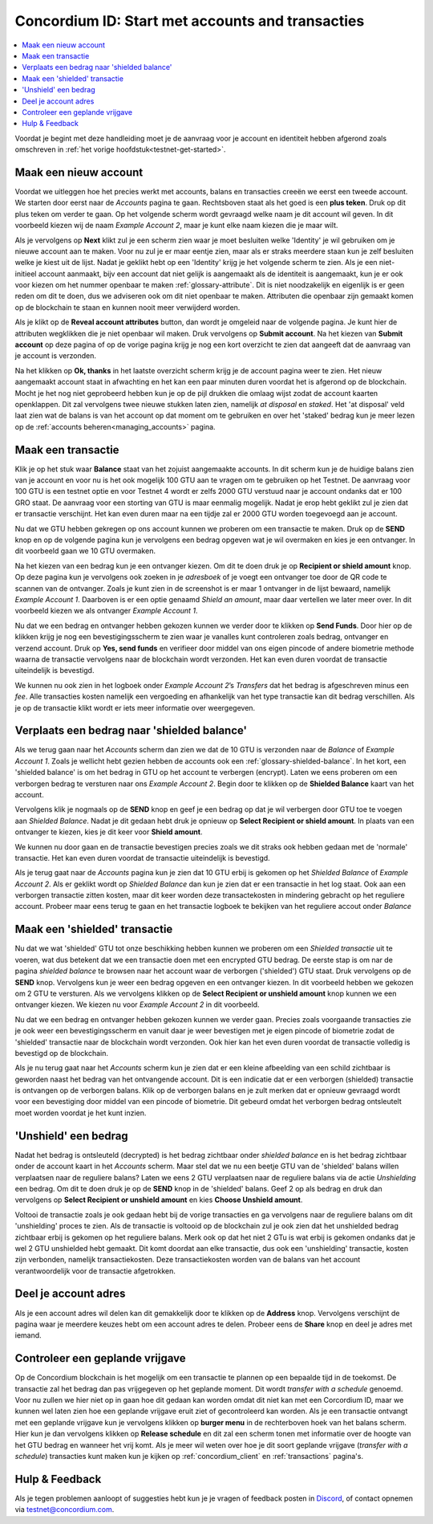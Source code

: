 .. _Discord: https://discord.gg/xWmQ5tp

.. _guide-account-transactions:

=========================================================
Concordium ID: Start met accounts and transacties
=========================================================

.. contents::
   :local:
   :backlinks: none

Voordat je begint met deze handleiding moet je de aanvraag voor je account en identiteit hebben afgerond zoals omschreven in :ref:`het vorige hoofdstuk<testnet-get-started>`.

Maak een nieuw account
======================
Voordat we uitleggen hoe het precies werkt met accounts, balans en transacties creeën we eerst een tweede account.
We starten door eerst naar de *Accounts* pagina te gaan. Rechtsboven staat als het goed is een **plus teken**.
Druk op dit plus teken om verder te gaan. Op het volgende scherm wordt gevraagd welke naam je dit account wil geven.
In dit voorbeeld kiezen wij de naam *Example Account 2*, maar je kunt elke naam kiezen die je maar wilt.

.. image:: images/concordium-id/acc1.png
      :width: 32%
.. image:: images/concordium-id/acc2.png
      :width: 32%

Als je vervolgens op **Next** klikt zul je een scherm zien waar je moet besluiten welke 'Identity' je wil gebruiken om je nieuwe account aan te maken.
Voor nu zul je er maar eentje zien, maar als er straks meerdere staan kun je zelf besluiten welke je kiest uit de lijst.
Nadat je geklikt hebt op een 'Identity' krijg je het volgende scherm te zien. Als je een niet-initieel account aanmaakt, bijv een account
dat niet gelijk is aangemaakt als de identiteit is aangemaakt, kun je er ook voor kiezen om het nummer openbaar te maken :ref:`glossary-attribute`.
Dit is niet noodzakelijk en eigenlijk is er geen reden om dit te doen, dus we adviseren ook om dit niet openbaar te maken. Attributen die openbaar zijn
gemaakt komen op de blockchain te staan en kunnen nooit meer verwijderd worden.

.. image:: images/concordium-id/acc3.png
      :width: 32%
.. image:: images/concordium-id/acc4.png
      :width: 32%

Als je klikt op de **Reveal account attributes** button, dan wordt je omgeleid naar de volgende pagina. Je kunt hier de attributen wegklikken die je
niet openbaar wil maken. Druk vervolgens op **Submit account**. Na het kiezen van **Submit account** op deze pagina of op de vorige pagina krijg je nog
een kort overzicht te zien dat aangeeft dat de aanvraag van je account is verzonden.

.. image:: images/concordium-id/acc5.png
      :width: 32%
.. image:: images/concordium-id/acc6.png
      :width: 32%

Na het klikken op **Ok, thanks** in het laatste overzicht scherm krijg je de account pagina weer te zien. Het nieuw aangemaakt account
staat in afwachting en het kan een paar minuten duren voordat het is afgerond op de blockchain. Mocht je het nog niet geprobeerd hebben kun je
op de pijl drukken die omlaag wijst zodat de account kaarten openklappen. Dit zal vervolgens twee nieuwe stukken laten zien, namelijk
*at disposal* en *staked*. Het 'at disposal' veld laat zien wat de balans is van het account op dat moment om te gebruiken en over het 'staked'
bedrag kun je meer lezen op de :ref:`accounts beheren<managing_accounts>` pagina.

.. image:: images/concordium-id/acc7.png
      :width: 32%
.. image:: images/concordium-id/acc8.png
      :width: 32%


Maak een transactie
====================
Klik je op het stuk waar **Balance** staat van het zojuist aangemaakte accounts. In dit scherm kun je de huidige balans
zien van je account en voor nu is het ook mogelijk 100 GTU aan te vragen om te gebruiken op het Testnet.
De aanvraag voor 100 GTU is een testnet optie en voor Testnet 4 wordt er zelfs 2000 GTU verstuud naar je account ondanks dat er 100 GRO staat.
De aanvraag voor een storting van GTU is maar eenmalig mogelijk. Nadat je erop hebt geklikt zul je zien dat er transactie verschijnt.
Het kan even duren maar na een tijdje zal er 2000 GTU worden toegevoegd aan je account.

.. image:: images/concordium-id/acc9.png
      :width: 32%
.. image:: images/concordium-id/acc10.png
      :width: 32%

Nu dat we GTU hebben gekregen op ons account kunnen we proberen om een transactie te maken.
Druk op de **SEND** knop en op de volgende pagina kun je vervolgens een bedrag opgeven wat je wil overmaken en kies je een ontvanger.
In dit voorbeeld gaan we 10 GTU overmaken.

.. image:: images/concordium-id/acc11.png
      :width: 32%
.. image:: images/concordium-id/acc12.png
      :width: 32%

Na het kiezen van een bedrag kun je een ontvanger kiezen. Om dit te doen druk je op **Recipient or shield amount** knop.
Op deze pagina kun je vervolgens ook zoeken in je *adresboek* of je voegt een ontvanger toe door de QR code te scannen van de ontvanger.
Zoals je kunt zien in de screenshot is er maar 1 ontvanger in de lijst bewaard, namelijk *Example Account 1*. Daarboven is er een optie genaamd *Shield an
amount*, maar daar vertellen we later meer over. In dit voorbeeld kiezen we als ontvanger *Example Account 1*.

.. image:: images/concordium-id/acc13.png
      :width: 32%
.. image:: images/concordium-id/acc14.png
      :width: 32%

Nu dat we een bedrag en ontvanger hebben gekozen kunnen we verder door te klikken op **Send Funds**. Door hier op de klikken krijg je nog een bevestigingsscherm
te zien waar je vanalles kunt controleren zoals bedrag, ontvanger en verzend account. Druk op **Yes, send funds** en verifieer door middel van ons eigen pincode of
andere biometrie methode waarna de transactie vervolgens naar de blockchain wordt verzonden. Het kan even duren voordat de transactie uiteindelijk is bevestigd.

.. image:: images/concordium-id/acc15.png
      :width: 32%
.. image:: images/concordium-id/acc16.png
      :width: 32%

We kunnen nu ook zien in het logboek onder *Example Account 2*’s *Transfers* dat het bedrag is afgeschreven minus een *fee*.
Alle transacties kosten namelijk een vergoeding en afhankelijk van het type transactie kan dit bedrag verschillen.
Als je op de transactie klikt wordt er iets meer informatie over weergegeven.

.. image:: images/concordium-id/acc17.png
      :width: 32%
.. image:: images/concordium-id/acc18.png
      :width: 32%

.. _move-an-amount-to-the-shielded-balance:

Verplaats een bedrag naar 'shielded balance'
============================================
Als we terug gaan naar het *Accounts* scherm dan zien we dat de 10 GTU is verzonden naar de *Balance* of *Example Account 1*. Zoals je wellicht hebt gezien
hebben de accounts ook een :ref:`glossary-shielded-balance`. In het kort, een 'shielded balance' is om het bedrag in GTU op het account te verbergen (encrypt).
Laten we eens proberen om een verborgen bedrag te versturen naar ons *Example Account 2*. Begin door te klikken op de **Shielded Balance** kaart van het account.

.. image:: images/concordium-id/acc19.png
      :width: 32%
.. image:: images/concordium-id/acc20.png
      :width: 32%

Vervolgens klik je nogmaals op de **SEND** knop en geef je een bedrag op dat je wil verbergen door GTU toe te voegen aan *Shielded Balance*.
Nadat je dit gedaan hebt druk je opnieuw op **Select Recipient or shield amount**. In plaats van een ontvanger te kiezen, kies je dit keer voor **Shield amount**.

.. image:: images/concordium-id/acc21.png
      :width: 32%
.. image:: images/concordium-id/acc22.png
      :width: 32%

We kunnen nu door gaan en de transactie bevestigen precies zoals we dit straks ook hebben gedaan met de 'normale' transactie.
Het kan even duren voordat de transactie uiteindelijk is bevestigd.

.. image:: images/concordium-id/acc23.png
      :width: 32%
.. image:: images/concordium-id/acc24.png
      :width: 32%

Als je terug gaat naar de *Accounts* pagina kun je zien dat 10 GTU erbij is gekomen op het *Shielded Balance* of *Example Account 2*.
Als er geklikt wordt op *Shielded Balance* dan kun je zien dat er een transactie in het log staat.
Ook aan een verborgen transactie zitten kosten, maar dit keer worden deze transactekosten in mindering gebracht op het reguliere account.
Probeer maar eens terug te gaan en het transactie logboek te bekijken van het reguliere accout onder *Balance*

.. image:: images/concordium-id/acc25.png
      :width: 32%
.. image:: images/concordium-id/acc26.png
      :width: 32%

Maak een 'shielded' transactie
==============================
Nu dat we wat 'shielded' GTU tot onze beschikking hebben kunnen we proberen om een *Shielded transactie* uit te voeren, wat dus betekent
dat we een transactie doen met een encrypted GTU bedrag.
De eerste stap is om nar de pagina *shielded balance* te browsen naar het account waar de verborgen ('shielded') GTU staat.
Druk vervolgens op de **SEND** knop. Vervolgens kun je weer een  bedrag opgeven en een ontvanger kiezen. In dit voorbeeld hebben
we gekozen om 2 GTU te versturen. Als we vervolgens klikken op de **Select Recipient or unshield amount** knop kunnen we een ontvanger kiezen.
We kiezen nu voor *Example Account 2* in dit voorbeeld.

.. image:: images/concordium-id/acc27.png
      :width: 32%
.. image:: images/concordium-id/acc28.png
      :width: 32%

Nu dat we een bedrag en ontvanger hebben gekozen kunnen we verder gaan. Precies zoals voorgaande transacties zie je ook weer een bevestigingsscherm
en vanuit daar je weer bevestigen met je eigen pincode of biometrie zodat de 'shielded' transactie naar de blockchain wordt verzonden.
Ook hier kan het even duren voordat de transactie volledig is bevestigd op de blockchain.

.. image:: images/concordium-id/acc29.png
      :width: 32%
.. image:: images/concordium-id/acc30.png
      :width: 32%


Als je nu terug gaat naar het *Accounts* scherm kun je zien dat er een kleine afbeelding van een schild zichtbaar is geworden naast het bedrag
van het ontvangende account. Dit is een indicatie dat er een verborgen (shielded) transactie is ontvangen op de verborgen balans. Klik op
de verborgen balans en je zult merken dat er opnieuw gevraagd wordt voor een bevestiging door middel van een pincode of biometrie.
Dit gebeurd omdat het verborgen bedrag ontsleutelt moet worden voordat je het kunt inzien.

.. image:: images/concordium-id/acc31.png
      :width: 32%
.. image:: images/concordium-id/acc32.png
      :width: 32%

'Unshield' een bedrag
=====================
Nadat het bedrag is ontsleuteld (decrypted) is het bedrag zichtbaar onder *shielded balance* en is het bedrag zichtbaar onder de account
kaart in het *Accounts* scherm. Maar stel dat we nu een beetje GTU van de 'shielded' balans willen verplaatsen naar de reguliere balans?
Laten we eens 2 GTU  verplaatsen naar de reguliere balans via de actie *Unshielding* een bedrag. Om dit te doen druk je op de **SEND** knop
in de 'shielded' balans. Geef 2 op als bedrag en druk dan vervolgens op **Select Recipient or unshield amount** en kies **Choose Unshield amount**.

.. image:: images/concordium-id/acc33.png
      :width: 32%
.. image:: images/concordium-id/acc34.png
      :width: 32%

Voltooi de transactie zoals je ook gedaan hebt bij de vorige transacties en ga vervolgens naar de reguliere balans om dit 'unshielding' proces te zien.
Als de transactie is voltooid op de blockchain zul je ook zien dat het unshielded bedrag zichtbaar erbij is gekomen op het reguliere balans.
Merk ook op dat het niet 2 GTu is wat erbij is gekomen ondanks dat je wel 2 GTU unshielded hebt gemaakt. Dit komt doordat aan elke transactie, dus
ook een 'unshielding' transactie, kosten zijn verbonden, namelijk transactiekosten. Deze transactiekosten worden van de balans van het account
verantwoordelijk voor de transactie afgetrokken.

.. image:: images/concordium-id/acc35.png
      :width: 32%
.. image:: images/concordium-id/acc36.png
      :width: 32%

Deel je account adres
==========================
Als je een account adres wil delen kan dit gemakkelijk door te klikken op de **Address** knop. Vervolgens verschijnt de pagina waar je meerdere
keuzes hebt om een account adres te delen. Probeer eens de **Share** knop en deel je adres met iemand.

.. image:: images/concordium-id/acc37.png
      :width: 32%
.. image:: images/concordium-id/acc38.png
      :width: 32%

Controleer een geplande vrijgave
================================
Op de Concordium blockchain is het mogelijk om een transactie te plannen op een bepaalde tijd in de toekomst. De transactie zal het bedrag dan pas vrijgegeven op het geplande moment.
Dit wordt *transfer with a schedule* genoemd. Voor nu zullen we hier niet op in gaan hoe dit gedaan kan worden omdat dit niet kan met een Corcordium ID, maar we
kunnen wel laten zien hoe een geplande vrijgave eruit ziet of gecontroleerd kan worden. Als je een transactie ontvangt met een geplande vrijgave kun je vervolgens klikken
op **burger menu** in de rechterboven hoek van het balans scherm. Hier kun je dan vervolgens klikken op **Release schedule** en dit zal een scherm tonen met informatie over de hoogte
van het GTU bedrag en wanneer het vrij komt. Als je meer wil weten over hoe je dit soort geplande vrijgave (*transfer with a schedule*) transacties kunt maken kun je kijken op
:ref:`concordium_client` en :ref:`transactions` pagina's.

.. image:: images/concordium-id/rel1.png
      :width: 32%
.. image:: images/concordium-id/rel2.png
      :width: 32%
.. image:: images/concordium-id/rel3.png
      :width: 32%

Hulp & Feedback
==================

Als je tegen problemen aanloopt of suggesties hebt kun je je vragen
of feedback posten in `Discord`_, of contact opnemen via testnet@concordium.com.
